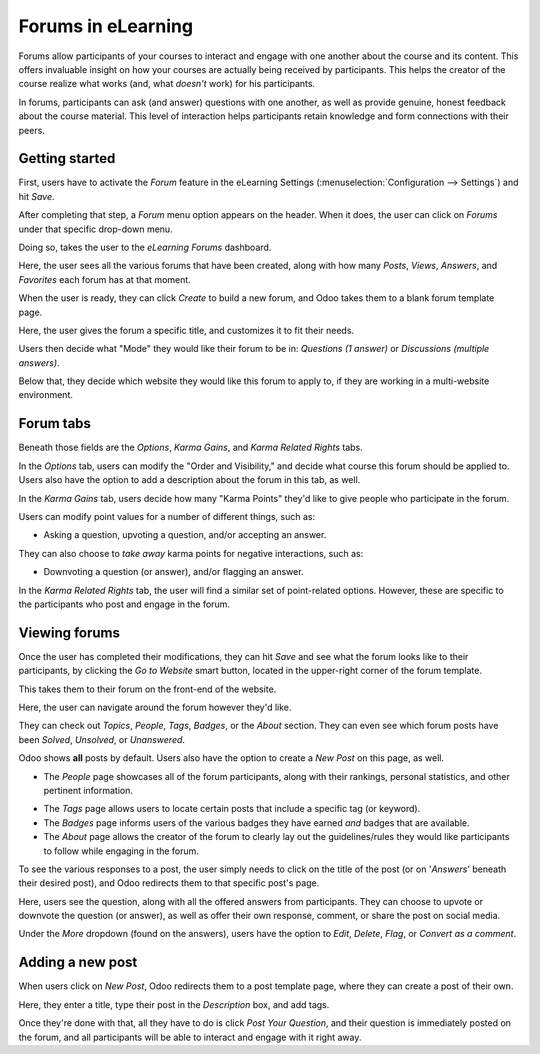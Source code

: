 ===================
Forums in eLearning
===================

Forums allow participants of your courses to interact and engage with one another about the
course and its content. This offers invaluable insight on how your courses are actually being
received by participants. This helps the creator of the course realize what works (and, what
*doesn't* work) for his participants.

In forums, participants can ask (and answer) questions with one another, as well as provide
genuine, honest feedback about the course material. This level of interaction helps participants
retain knowledge and form connections with their peers.

Getting started
===============

First, users have to activate the *Forum* feature in the eLearning Settings
(:menuselection:`Configuration --> Settings`) and hit *Save*.

.. image:: ./media/forum-setting.png
   :align: center
   :alt: elearning forum settings

After completing that step, a *Forum* menu option appears on the header. When it does, the user
can click on *Forums* under that specific drop-down menu.

.. image:: ./media/forum-menu.png
   :align: center
   :alt: elearning forum menu

Doing so, takes the user to the *eLearning Forums* dashboard.

.. image:: ./media/forum-dashboard.png
   :align: center
   :alt: elearning forums dashboard

Here, the user sees all the various forums that have been created, along with how many
*Posts*, *Views*, *Answers*, and *Favorites* each forum has at that moment.

When the user is ready, they can click *Create* to build a new forum, and Odoo takes them to a
blank forum template page.

.. image:: ./media/forum-template.png
   :align: center
   :alt: elearning forum template

Here, the user gives the forum a specific title, and customizes it to fit their needs.

Users then decide what "Mode" they would like their forum to be in: *Questions (1 answer)* or
*Discussions (multiple answers)*.

Below that, they decide which website they would like this forum to apply to, if
they are working in a multi-website environment.

Forum tabs
==========

Beneath those fields are the *Options*, *Karma Gains*, and *Karma Related Rights* tabs.

In the *Options* tab, users can modify the "Order and Visibility," and decide what course this
forum should be applied to. Users also have the option to add a description about
the forum in this tab, as well.

.. image:: ./media/forum-options.png
   :align: center
   :alt: elearning forum options

In the *Karma Gains* tab, users decide how many "Karma Points" they'd like to give people who
participate in the forum.

.. image:: ./media/forum-karma-gains.png
   :align: center
   :alt: elearning forum karma gains

Users can modify point values for a number of different things, such as:

*  Asking a question, upvoting a question, and/or accepting an answer.

They can also choose to *take away* karma points for negative interactions, such as:

*  Downvoting a question (or answer), and/or flagging an answer.

In the *Karma Related Rights* tab, the user will find a similar set of point-related options.
However, these are specific to the participants who post and engage in the forum.

.. image:: ./media/forum-karma-related-rights.png
   :align: center
   :alt: elearning forum karma related rights

Viewing forums
==============

Once the user has completed their modifications, they can hit *Save* and see what the forum looks
like to their participants, by clicking the *Go to Website* smart button, located in the
upper-right corner of the forum template.

This takes them to their forum on the front-end of the website.

.. image:: ./media/forum-frontend.png
   :align: center
   :alt: elearning forum frontend of website

Here, the user can navigate around the forum however they'd like.

They can check out *Topics*, *People*, *Tags*, *Badges*, or the *About* section. They can even
see which forum posts have been *Solved*, *Unsolved*, or *Unanswered*.

Odoo shows **all** posts by default. Users also have the option to create a *New Post* on this page,
as well.

-  The *People* page showcases all of the forum participants, along with their rankings, personal
   statistics, and other pertinent information.

.. image:: ./media/forum-all-users.png
   :align: center
   :alt: elearning forum people all users

-  The *Tags* page allows users to locate certain posts that include a specific tag (or
   keyword).

-  The *Badges* page informs users of the various badges they have earned *and* badges that are
   available.

-  The *About* page allows the creator of the forum to clearly lay out the guidelines/rules
   they would like participants to follow while engaging in the forum.

.. image:: ./media/forum-about.png
   :align: center
   :alt: elearning forum about page

To see the various responses to a post, the user simply needs to click on the title of the post
(or on '*Answers*' beneath their desired post), and Odoo redirects them to that specific post's
page.

.. image:: ./media/forum-post-answer.png
   :align: center
   :alt: elearning forum post answer

Here, users see the question, along with all the offered answers from participants. They can
choose to upvote or downvote the question (or answer), as well as offer their own response,
comment, or share the post on social media.

Under the *More* dropdown (found on the answers), users have the option to *Edit*, *Delete*,
*Flag*, or *Convert as a comment*.

.. image:: ./media/forum-post-page.png
   :align: center
   :alt: elearning forum post page

Adding a new post
=================

When users click on *New Post*, Odoo redirects them to a post template page, where they
can create a post of their own.

.. image:: ./media/forum-new-post.png
   :align: center
   :alt: elearning forum new post template

Here, they enter a title, type their post in the *Description* box, and add tags.

Once they're done with that, all they have to do is click *Post Your Question*, and
their question is immediately posted on the forum, and all participants will be able to interact
and engage with it right away.
